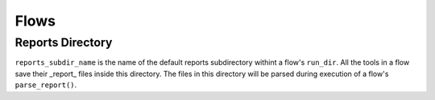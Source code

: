 


Flows
-----

Reports Directory
=================

``reports_subdir_name`` is the name of the default reports subdirectory withint a flow's ``run_dir``. All the tools in a flow save their _report_ files inside this directory. The files in this directory will be parsed during execution of a flow's ``parse_report()``.
